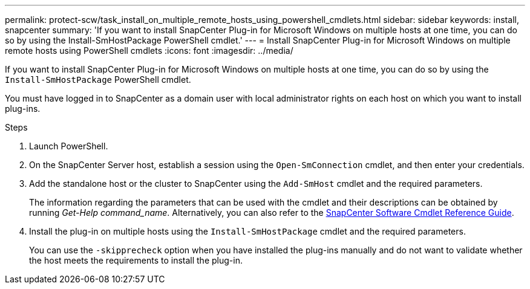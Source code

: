 ---
permalink: protect-scw/task_install_on_multiple_remote_hosts_using_powershell_cmdlets.html
sidebar: sidebar
keywords: install, snapcenter
summary: 'If you want to install SnapCenter Plug-in for Microsoft Windows on multiple hosts at one time, you can do so by using the Install-SmHostPackage PowerShell cmdlet.'
---
= Install SnapCenter Plug-in for Microsoft Windows on multiple remote hosts using PowerShell cmdlets
:icons: font
:imagesdir: ../media/

[.lead]
If you want to install SnapCenter Plug-in for Microsoft Windows on multiple hosts at one time, you can do so by using the `Install-SmHostPackage` PowerShell cmdlet.

You must have logged in to SnapCenter as a domain user with local administrator rights on each host on which you want to install plug-ins.

.Steps

. Launch PowerShell.
. On the SnapCenter Server host, establish a session using the `Open-SmConnection` cmdlet, and then enter your credentials.
. Add the standalone host or the cluster to SnapCenter using the `Add-SmHost` cmdlet and the required parameters.
+
The information regarding the parameters that can be used with the cmdlet and their descriptions can be obtained by running _Get-Help command_name_. Alternatively, you can also refer to the https://library.netapp.com/ecm/ecm_download_file/ECMLP3323469[SnapCenter Software Cmdlet Reference Guide^].

. Install the plug-in on multiple hosts using the `Install-SmHostPackage` cmdlet and the required parameters.
+
You can use the `-skipprecheck` option when you have installed the plug-ins manually and do not want to validate whether the host meets the requirements to install the plug-in.
